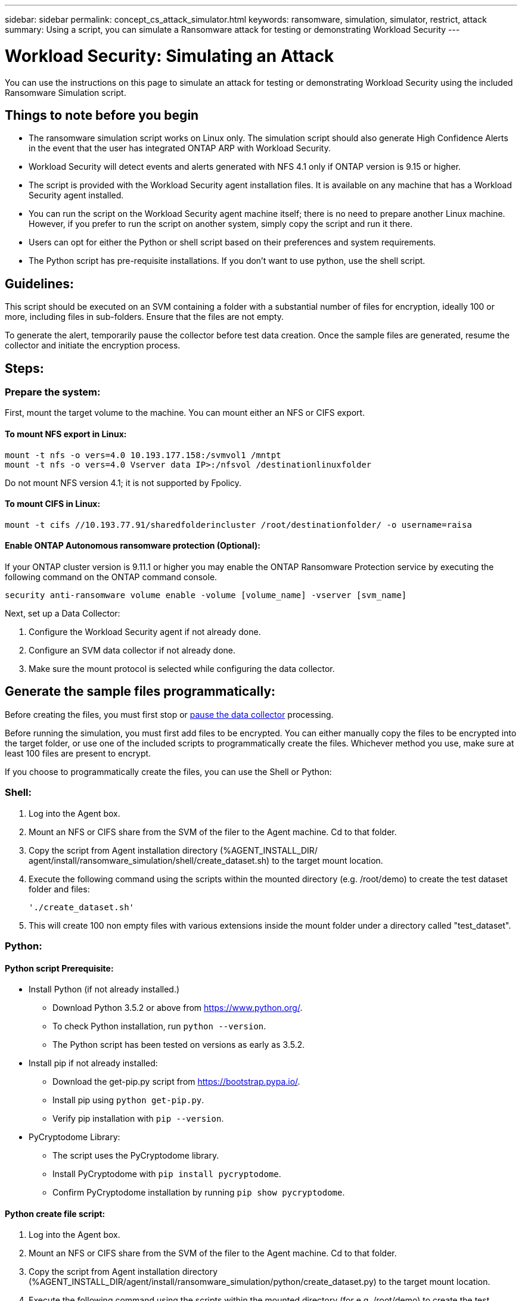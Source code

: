 ---
sidebar: sidebar
permalink: concept_cs_attack_simulator.html
keywords:  ransomware, simulation, simulator, restrict, attack
summary: Using a script, you can simulate a Ransomware attack for testing or demonstrating Workload Security 
---

= Workload Security: Simulating an Attack 
:hardbreaks:
:nofooter:
:icons: font
:linkattrs:
:imagesdir: ./media/

[.lead]
You can use the instructions on this page to simulate an attack for testing or demonstrating Workload Security using the included Ransomware Simulation script.

== Things to note before you begin

* The ransomware simulation script works on Linux only. The simulation script should also generate High Confidence Alerts in the event that the user has integrated ONTAP ARP with Workload Security.

* Workload Security will detect events and alerts generated with NFS 4.1 only if ONTAP version is 9.15 or higher. 


* The script is provided with the Workload Security agent installation files. It is available on any machine that has a Workload Security agent installed.

* You can run the script on the Workload Security agent machine itself; there is no need to prepare another Linux machine. However, if you prefer to run the script on another system, simply copy the script and run it there.

* Users can opt for either the Python or shell script based on their preferences and system requirements.


* The Python script has pre-requisite installations. If you don't want to use python, use the shell script. 

== Guidelines:

This script should be executed on an SVM containing a folder with a substantial number of files for encryption, ideally 100 or more, including files in sub-folders. Ensure that the files are not empty. 

To generate the alert, temporarily pause the collector before test data creation. Once the sample files are generated, resume the collector and initiate the encryption process.


== Steps:

=== Prepare the system:

First, mount the target volume to the machine. You can mount either an NFS or CIFS export.

==== To mount NFS export in Linux:

----
mount -t nfs -o vers=4.0 10.193.177.158:/svmvol1 /mntpt
mount -t nfs -o vers=4.0 Vserver data IP>:/nfsvol /destinationlinuxfolder
----

Do not mount NFS version 4.1; it is not supported by Fpolicy.

==== To mount CIFS in Linux:

----
mount -t cifs //10.193.77.91/sharedfolderincluster /root/destinationfolder/ -o username=raisa
----

==== Enable ONTAP Autonomous ransomware protection (Optional):

If your ONTAP cluster version is 9.11.1 or higher you may enable the ONTAP Ransomware Protection service by executing the following command on the ONTAP command console.

 security anti-ransomware volume enable -volume [volume_name] -vserver [svm_name]

Next, set up a Data Collector:

. Configure the Workload Security agent if not already done.

. Configure an SVM data collector if not already done.
. Make sure the mount protocol is selected while configuring the data collector.

== Generate the sample files programmatically:

Before creating the files, you must first stop or link:task_add_collector_svm.html#play-pause-data-collector[pause the data collector] processing.

Before running the simulation, you must first add files to be encrypted. You can either manually copy the files to be encrypted into the target folder, or use one of the included scripts to programmatically create the files. Whichever method you use, make sure at least 100 files are present to encrypt.

If you choose to programmatically create the files, you can use the Shell or Python:

=== Shell:

. Log into the Agent box.

. Mount an NFS or CIFS share from the SVM of the filer to the Agent machine. Cd to that folder.

. Copy the script from Agent installation directory (%AGENT_INSTALL_DIR/ agent/install/ransomware_simulation/shell/create_dataset.sh) to the target mount location.

. Execute the following command using the scripts within the mounted directory (e.g. /root/demo) to create the test dataset folder and files:

 './create_dataset.sh'

. This will create 100 non empty files with various extensions inside the mount folder under a directory called "test_dataset".


=== Python: 

==== Python script Prerequisite:

* Install Python (if not already installed.)
** Download Python 3.5.2 or above from https://www.python.org/.
** To check Python installation, run `python --version`.
** The Python script has been tested on versions as early as 3.5.2.

* Install pip if not already installed:
** Download the get-pip.py script from https://bootstrap.pypa.io/.
** Install pip using `python get-pip.py`.
** Verify pip installation with `pip --version`.

* PyCryptodome Library:
** The script uses the PyCryptodome library.
** Install PyCryptodome with `pip install pycryptodome`.
** Confirm PyCryptodome installation by running `pip show pycryptodome`.

==== Python create file script:

. Log into the Agent box.

. Mount an NFS or CIFS share from the SVM of the filer to the Agent machine. Cd to that folder.

. Copy the script from Agent installation directory (%AGENT_INSTALL_DIR/agent/install/ransomware_simulation/python/create_dataset.py) to the target mount location.

. Execute the following command using the scripts within the mounted directory (for e.g. /root/demo) to create the test dataset folder and files:

 'python create_dataset.py'

. This will create 100 non empty files with various extensions inside the mount folder under a directory called “test_dataset"

== Resume the collector

If you paused the collector before following these steps, please be sure to resume the collector once the sample files are created.



== Generate the sample files programmatically:
Before creating the files, you must first stop or link:task_add_collector_svm.html#play-pause-data-collector[pause the data collector] processing.

To generate a Ransomware alert, you can execute the included script which will simulate a ransomware alert in Workload Security.

=== Shell:

. Copy the script from Agent installation directory (%AGENT_INSTALL_DIR/agent/install/ransomware_simulation/shell/simulate_attack.sh) to the target mount location.

. Execute the following command using the scripts within the mounted directory (for e.g. /root/demo) to encrypt the test dataset:

 './simulate_attack.sh'

. This will encrypt the sample files created under the "test_dataset" directory.

=== Python: 

. Copy the script from Agent installation directory (%AGENT_INSTALL_DIR/agent/install/ransomware_simulation/python/simulate_attack.py) to the target mount location.

. Please note that python prerequisites are installed as per Python script Prerequisite section

. Execute the following command using the scripts within the mounted directory (for e.g. /root/demo) to encrypt the test dataset:

 'python simulate_attack.py'
 
. This will encrypt the sample files created under the "test_dataset" directory.


== Generate an Alert in Workload Security

Once the simulator script execution has finished, an alert will be seen on the Web UI within a few minutes.

Note: In the event that all of the following conditions are met, a High Confidence Alert will be generated.

. Monitored SVM's ONTAP version higher than 9.11.1
. ONTAP Autonomous Ransomware Protection configured
. Workload Security Data collector is added in Cluster mode.

Workload Security detects ransomware patterns based on user behaviour while ONTAP ARP detects ransomware activity based on encryption activities in files.

If the conditions are met, Workload Security marks the alerts as High Confidence Alert. 

Example of High Confidence Alert on the Alerts list page:

image:ws_high_confidence_alert.png[High Confidence Alert example, list page]

Example of High Confidence Alert detail:


image:ws_high_confidence_alert_detail.png[High Confidence Alert example, detail page]

== Triggering alert multiple times

Workload Security learns user behavior and will not generate alerts on repeated ransomware attacks within 24 hours for the same user. 

To generate a new alert with a different user, please follow the same steps again (creating test data and then encrypting the test data).




